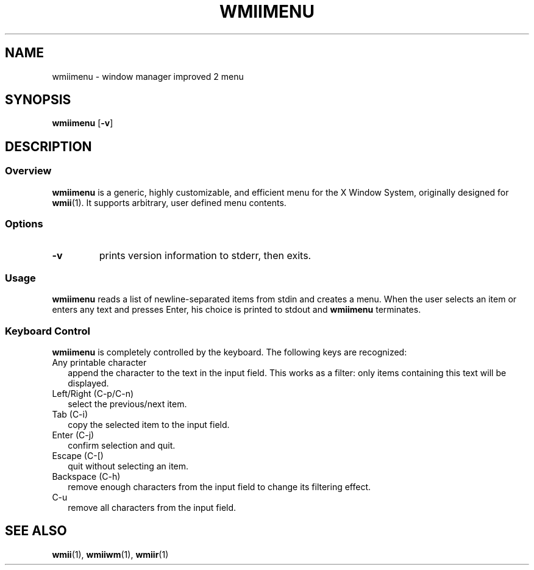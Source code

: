 .TH WMIIMENU 1 wmii-3
.SH NAME
wmiimenu \- window manager improved 2 menu
.SH SYNOPSIS
.B wmiimenu
.RB [ \-v ]
.SH DESCRIPTION
.SS Overview
.B wmiimenu
is a generic, highly customizable, and efficient menu for the X Window System,
originally designed for
.BR wmii (1).
It supports arbitrary, user defined menu contents.
.SS Options
.TP
.B \-v
prints version information to stderr, then exits.
.SS Usage
.B wmiimenu
reads a list of newline-separated items from stdin and creates a menu.
When the user selects an item or enters any text and presses Enter, his choice
is printed to stdout and
.B wmiimenu
terminates.
.SS Keyboard Control 
.B wmiimenu
is completely controlled by the keyboard.  The following keys are recognized:
.TP 2
Any printable character
append the character to the text in the input field. This works as a filter:
only items containing this text will be displayed.
.TP 2
Left/Right (C-p/C-n)
select the previous/next item.
.TP 2
Tab (C-i)
copy the selected item to the input field.
.TP 2
Enter (C-j)
confirm selection and quit.
.TP 2
Escape (C-[)
quit without selecting an item.
.TP 2
Backspace (C-h)
remove enough characters from the input field to change its filtering effect.
.TP 2
C-u
remove all characters from the input field.
.SH SEE ALSO
.BR wmii (1),
.BR wmiiwm (1),
.BR wmiir (1)

